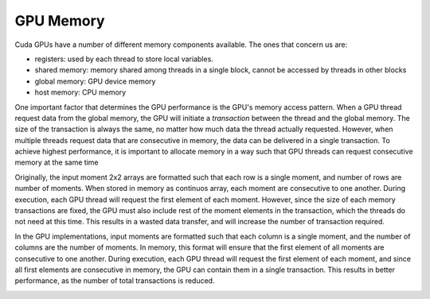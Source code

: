 GPU Memory
==========
Cuda GPUs have a number of different memory components available. The ones that 
concern us are: 

- registers: used by each thread to store local variables.
- shared memory: memory shared among threads in a single block, cannot be accessed 
  by threads in other blocks
- global memory: GPU device memory
- host memory: CPU memory 

One important factor that determines the GPU performance is the GPU's memory 
access pattern. When a GPU thread request data from the global memory, the GPU 
will initiate a *transaction* between the thread and the global memory. The 
size of the transaction is always the same, no matter how much data the thread 
actually requested. However, when multiple threads request data that are consecutive 
in memory, the data can be delivered in a single transaction. To achieve highest 
performance, it is important to allocate memory in a way such that GPU threads 
can request consecutive memory at the same time 

Originally, the input moment 2x2 arrays are formatted such that each row is a single moment, 
and number of rows are number of moments. When stored in memory as continuos array, each
moment are consecutive to one another. During execution, each GPU thread will request the first 
element of each moment. However, since the size of each memory transactions are fixed, the GPU 
must also include rest of the moment elements in the transaction, which the threads do not 
need at this time. This results in a wasted data transfer, and will increase the number of transaction
required. 

.. image:: fig/col-major.PNG
  :width: 600

In the GPU implementations, input moments are formatted such that each column is a single moment, 
and the number of columns are the number of moments. In memory, this format will ensure that the first 
element of all moments are consecutive to one another. During execution, each GPU thread will request 
the first element of each moment, and since all first elements are consecutive in memory, the GPU can 
contain them in a single transaction. This results in better performance, as the number of total 
transactions is reduced. 

.. image:: fig/row-major.PNG
  :width: 600
